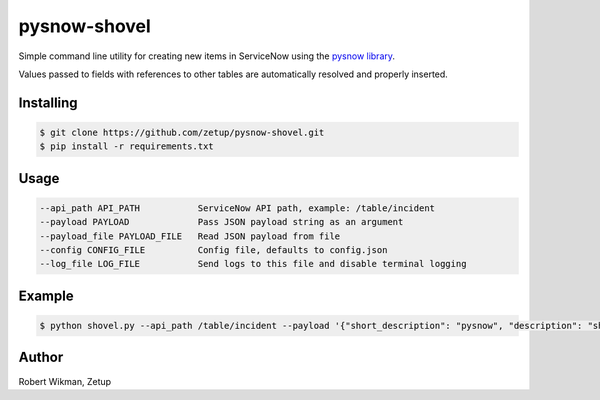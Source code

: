 pysnow-shovel
=============

Simple command line utility for creating new items in ServiceNow using the `pysnow library <https://github.com/rbw0/pysnow>`_.

Values passed to fields with references to other tables are automatically resolved and properly inserted.


Installing
----------
.. code-block:: bash

    $ git clone https://github.com/zetup/pysnow-shovel.git
    $ pip install -r requirements.txt



Usage
-----
.. code-block:: bash

  --api_path API_PATH           ServiceNow API path, example: /table/incident
  --payload PAYLOAD             Pass JSON payload string as an argument
  --payload_file PAYLOAD_FILE   Read JSON payload from file
  --config CONFIG_FILE          Config file, defaults to config.json
  --log_file LOG_FILE           Send logs to this file and disable terminal logging




Example
-------
.. code-block:: bash

    $ python shovel.py --api_path /table/incident --payload '{"short_description": "pysnow", "description": "shovel"}'



Author
------
Robert Wikman, Zetup
